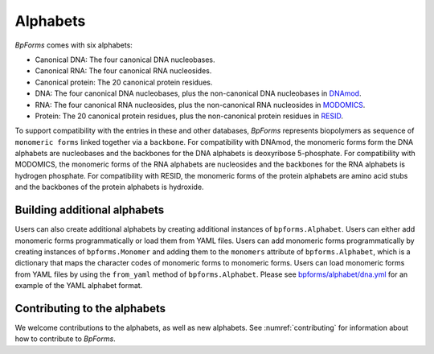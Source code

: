 Alphabets
------------------

`BpForms` comes with six alphabets:

* Canonical DNA: The four canonical DNA nucleobases.
* Canonical RNA: The four canonical RNA nucleosides.
* Canonical protein: The 20 canonical protein residues.
* DNA: The four canonical DNA nucleobases, plus the non-canonical DNA nucleobases in `DNAmod <https://dnamod.hoffmanlab.org>`_.
* RNA: The four canonical RNA nucleosides, plus the non-canonical RNA nucleosides in `MODOMICS <http://modomics.genesilico.pl/modifications/>`_.
* Protein: The 20 canonical protein residues, plus the non-canonical protein residues in `RESID <https://pir.georgetown.edu/resid/>`_.

To support compatibility with the entries in these and other databases, `BpForms` represents biopolymers as sequence of ``monomeric forms`` linked together via a ``backbone``. For compatibility with DNAmod, the monomeric forms form the DNA alphabets are nucleobases and the backbones for the DNA alphabets is deoxyribose 5-phosphate. For compatibility with MODOMICS, the monomeric forms of the RNA alphabets are nucleosides and the backbones for the RNA alphabets is hydrogen phosphate. For compatibility with RESID, the monomeric forms of the protein alphabets are amino acid stubs and the backbones of the protein alphabets is hydroxide.

Building additional alphabets
^^^^^^^^^^^^^^^^^^^^^^^^^^^^^

Users can also create additional alphabets by creating additional instances of ``bpforms.Alphabet``. Users can either add monomeric forms programmatically or load them from YAML files. Users can add monomeric forms programmatically by creating instances of ``bpforms.Monomer`` and adding them to the ``monomers`` attribute of ``bpforms.Alphabet``, which is a dictionary that maps the character codes of monomeric forms to monomeric forms. Users can load monomeric forms from YAML files by using the ``from_yaml`` method of ``bpforms.Alphabet``. Please see `bpforms/alphabet/dna.yml <https://github.com/KarrLab/bpforms/blob/master/bpforms/alphabet/dna.yml>`_ for an example of the YAML alphabet format.


Contributing to the alphabets
^^^^^^^^^^^^^^^^^^^^^^^^^^^^^

We welcome contributions to the alphabets, as well as new alphabets. See :numref:`contributing` for information about how to contribute to `BpForms`.
